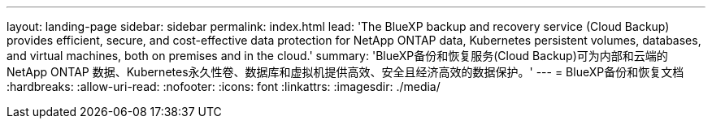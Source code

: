 ---
layout: landing-page 
sidebar: sidebar 
permalink: index.html 
lead: 'The BlueXP backup and recovery service (Cloud Backup) provides efficient, secure, and cost-effective data protection for NetApp ONTAP data, Kubernetes persistent volumes, databases, and virtual machines, both on premises and in the cloud.' 
summary: 'BlueXP备份和恢复服务(Cloud Backup)可为内部和云端的NetApp ONTAP 数据、Kubernetes永久性卷、数据库和虚拟机提供高效、安全且经济高效的数据保护。' 
---
= BlueXP备份和恢复文档
:hardbreaks:
:allow-uri-read: 
:nofooter: 
:icons: font
:linkattrs: 
:imagesdir: ./media/


